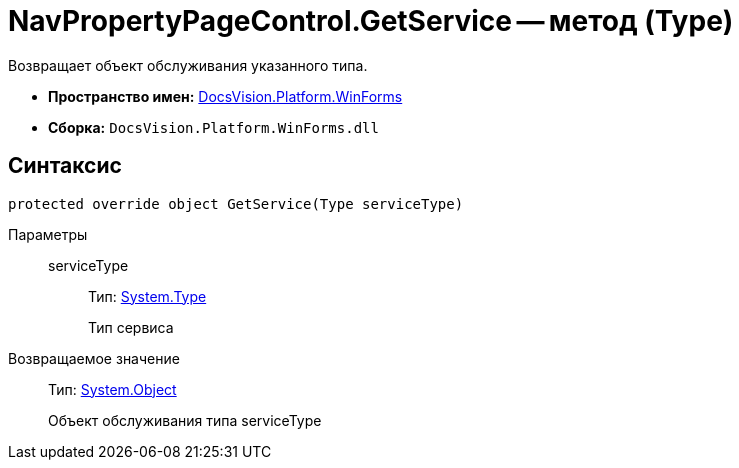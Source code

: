 = NavPropertyPageControl.GetService -- метод (Type)

Возвращает объект обслуживания указанного типа.

* *Пространство имен:* xref:api/DocsVision/Platform/WinForms/WinForms_NS.adoc[DocsVision.Platform.WinForms]
* *Сборка:* `DocsVision.Platform.WinForms.dll`

== Синтаксис

[source,csharp]
----
protected override object GetService(Type serviceType)
----

Параметры::
serviceType:::
Тип: http://msdn.microsoft.com/ru-ru/library/system.type.aspx[System.Type]
+
Тип сервиса

Возвращаемое значение::
Тип: http://msdn.microsoft.com/ru-ru/library/system.object.aspx[System.Object]
+
Объект обслуживания типа serviceType
